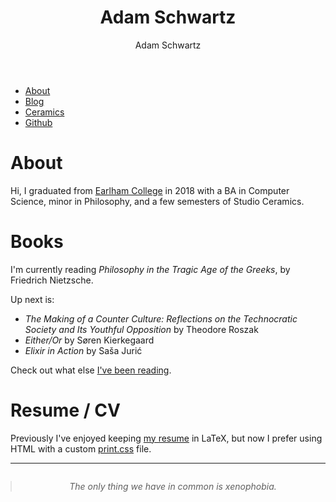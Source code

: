 #+TITLE: Adam Schwartz
#+AUTHOR: Adam Schwartz
#+DESCRIPTION: emacs, sriracha, zappa.
#+OPTIONS: html-postamble:"<p>Last&nbsp;updated:&nbsp;%C</p>"
#+HTML_HEAD: <link rel="stylesheet" href="css/style.css" />

#+ATTR_HTML: :class nav
- [[file:index.org][About]]
- [[file:blog/index.org][Blog]]
- [[file:ceramics/index.org][Ceramics]]
- [[https://github.com/anschwa][Github]]

* About

#+BEGIN_EXPORT html
<p style="text-align: center;">
  <img src="img/me.jpg" alt="Me circa 2015 in Dharamshala, India." width="200" height="200" style="width: 200px; border-radius: 50%;" />
</p>
#+END_EXPORT

Hi, I graduated from [[https://earlham.edu/][Earlham College]] in 2018 with a BA in Computer
Science, minor in Philosophy, and a few semesters of Studio Ceramics.

* Books
I'm currently reading /Philosophy in the Tragic Age of the Greeks/, by Friedrich Nietzsche.

Up next is:
- /The Making of a Counter Culture: Reflections on the Technocratic Society and Its Youthful Opposition/ by Theodore Roszak
- /Either/Or/ by Søren Kierkegaard
- /Elixir in Action/ by Saša Jurić

Check out what else [[https://github.com/anschwa/books][I've been reading]].

* Work                                                             :noexport:
I'm building the future of healthcare communication at [[https://www.diagnotes.com/][Diagnotes]].

* Resume / CV
Previously I've enjoyed keeping [[file:cv/index.org][my resume]] in LaTeX, but now I prefer
using HTML with a custom [[https://developer.mozilla.org/en-US/docs/Web/Guide/Printing#using_a_print_style_sheet][print.css]] file.

#+BEGIN_EXPORT html
<hr/>
<blockquote style="text-align: center; margin: 2em 0; font-style: italic;">
  The only thing we have in common is xenophobia.
</blockquote>
#+END_EXPORT
